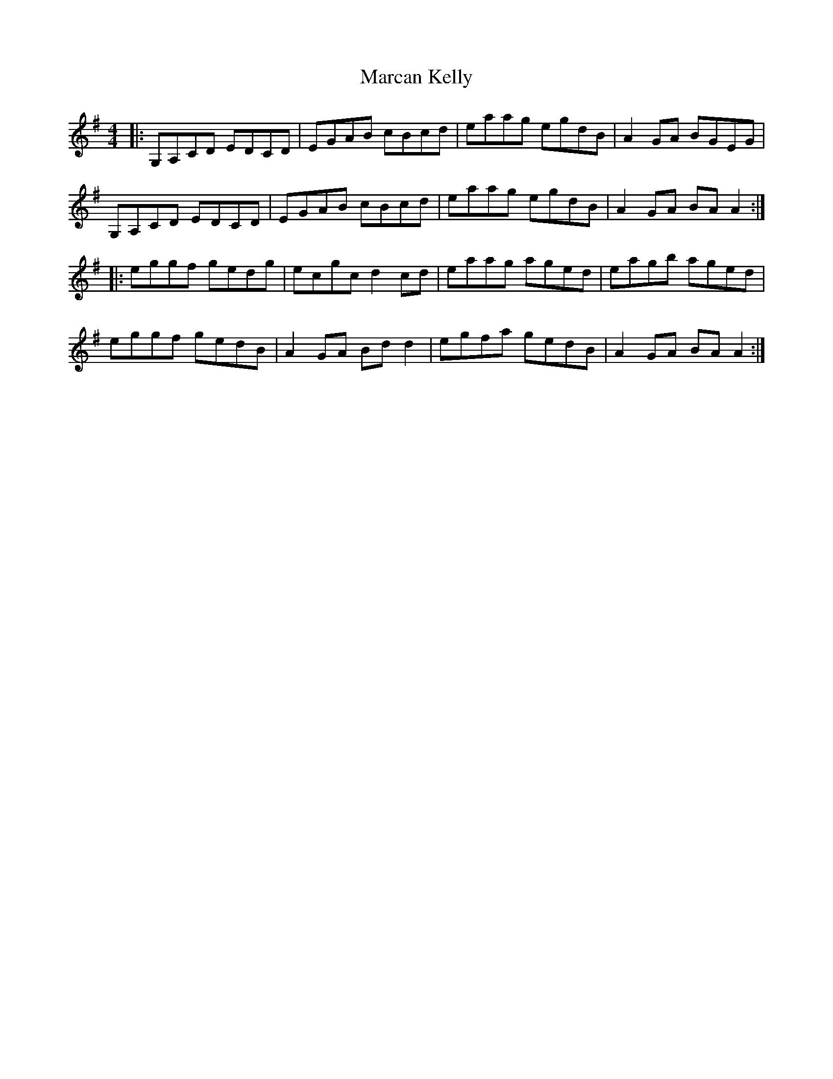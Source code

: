 X: 25373
T: Marcan Kelly
R: reel
M: 4/4
K: Adorian
|:G,A,CD EDCD|EGAB cBcd|eaag egdB|A2 GA BGEG|
G,A,CD EDCD|EGAB cBcd|eaag egdB|A2 GA BA A2:|
|:eggf gedg|ecgc d2 cd|eaag aged|eagb aged|
eggf gedB|A2 GA Bd d2|egfa gedB|A2 GA BA A2:|

